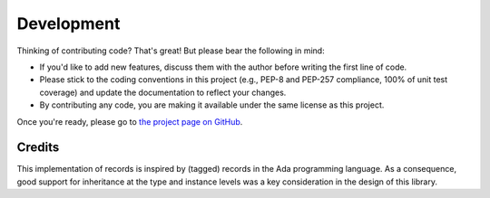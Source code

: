Development
===========

Thinking of contributing code? That's great! But please bear the following in
mind:

- If you'd like to add new features, discuss them with the author before
  writing the first line of code.
- Please stick to the coding conventions in this project (e.g., PEP-8 and
  PEP-257 compliance, 100% of unit test coverage) and update the documentation
  to reflect your changes.
- By contributing any code, you are making it available under the same license
  as this project.

Once you're ready, please go to `the project page on GitHub
<https://github.com/gnarea/pyrecord>`_.


Credits
-------

This implementation of records is inspired by (tagged) records in the Ada
programming language. As a consequence, good support for inheritance at the
type and instance levels was a key consideration in the design of this library.
